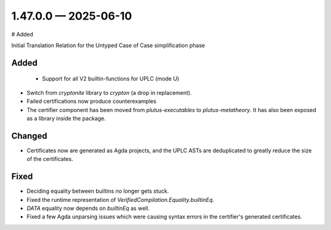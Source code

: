 
.. _changelog-1.47.0.0:

1.47.0.0 — 2025-06-10
=====================

# Added

Initial Translation Relation for the Untyped Case of Case simplification phase

Added
-----

 - Support for all V2 builtin-functions for UPLC (mode U)

- Switch from `cryptonite` library to `crypton` (a drop in replacement).

- Failed certifications now produce counterexamples

- The certifier component has been moved from `plutus-executables` to `plutus-metatheory`. It has also been exposed as a library inside the package.

Changed
-------

- Certificates now are generated as Agda projects, and the UPLC ASTs are deduplicated to greatly reduce the size of the certificates.

Fixed
-----

- Deciding equality between builtins no longer gets stuck.

- Fixed the runtime representation of `VerifiedCompilation.Equality.builtinEq`.
- `DATA` equality now depends on `builtinEq` as well.

- Fixed a few Agda unparsing issues which were causing syntax errors in the certifier's generated certificates.
